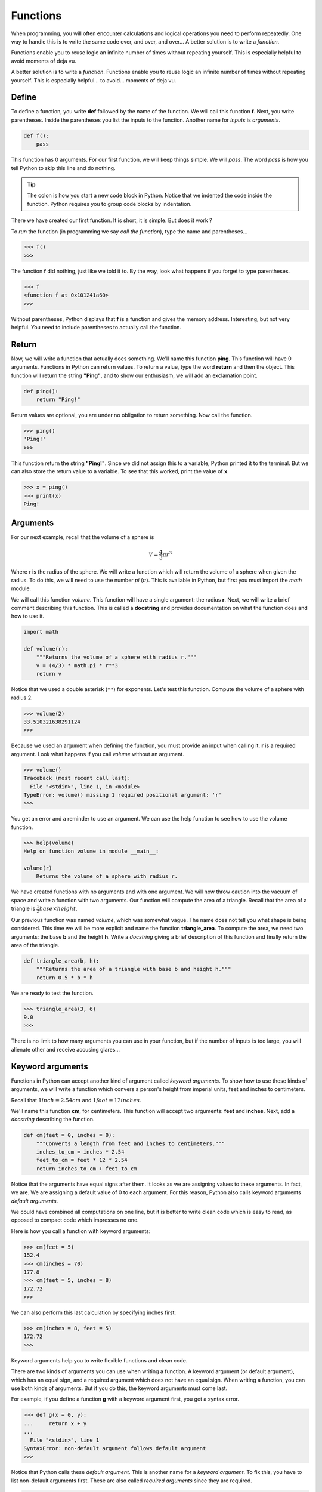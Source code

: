 *********
Functions
*********

When programming, you will often encounter calculations and logical operations
you need to perform repeatedly. One way to handle this is to write the same code
over, and over, and over... A better solution is to write a *function*.

Functions enable you to reuse logic an infinite number of times without
repeating yourself. This is especially helpful to avoid moments of deja vu.

A better solution is to write a *function*. Functions enable you to reuse logic
an infinite number of times without repeating yourself. This is especially
helpful... to avoid...  moments of deja vu.


Define
######

To define a function, you write **def** followed by the name of the function.
We will call this function **f**. Next, you write parentheses. Inside the
parentheses you list the inputs to the function. Another name for *inputs* is
*arguments*.

.. code-block:: python

    def f():
        pass

This function has 0 arguments.  For our first function, we will keep things
simple. We will *pass*. The word *pass* is how you tell Python to skip this line
and do nothing.

.. tip::

    The colon is how you start a new code block in Python. Notice that we
    indented the code inside the function. Python requires you to group code
    blocks by indentation.

There we have created our first function. It is short, it is simple. But does it
work ?

To *run* the function (in programming we say *call the function*), type the name
and parentheses...

.. code-block:: console

    >>> f()
    >>>

The function **f** did nothing, just like we told it to. By the way, look what
happens if you forget to type parentheses.

.. code-block:: console

    >>> f
    <function f at 0x101241a60>
    >>>

Without parentheses, Python displays that **f** is a function and gives the
memory address. Interesting, but not very helpful. You need to include
parentheses to actually call the function.



Return
######

Now, we will write a function that actually does something. We'll name this
function **ping**. This function will have 0 arguments. Functions in Python can
return values. To return a value, type the word **return** and then the object.
This function will return the string **"Ping"**, and to show our enthusiasm,
we will add an exclamation point.

.. code-block:: python

    def ping():
        return "Ping!"

Return values are optional, you are under no obligation to return something. Now
call the function.

.. code-block:: console

    >>> ping()
    'Ping!'
    >>>

This function return the string **"Ping!"**. Since we did not assign this to a
variable, Python printed it to the terminal. But we can also store the return
value to a variable. To see that this worked, print the value of **x**.

.. code-block:: console

    >>> x = ping()
    >>> print(x)
    Ping!


Arguments
#########

For our next example, recall that the volume of a sphere is

.. math::

    V =  \frac{4}{3} \pi r^3

Where *r* is the radius of the sphere. We will write a function which will
return the volume of a sphere when given the radius. To do this, we will need
to use the number *pi* (:math:`\pi`). This is available in Python, but first
you must import the *math* module.

We will call this function *volume*. This function will have a single argument:
the radius **r**. Next, we will write a brief comment describing this function.
This is called a **docstring** and provides documentation on what the function
does and how to use it.

.. code-block:: python

    import math

    def volume(r):
        """Returns the volume of a sphere with radius r."""
        v = (4/3) * math.pi * r**3
        return v

Notice that we used a double asterisk (``**``) for exponents. Let's test this function. Compute the volume of a sphere with radius 2.

.. code-block:: console

    >>> volume(2)
    33.510321638291124
    >>>

Because we used an argument when defining the function, you must provide an
input when calling it. **r** is a required argument. Look what happens if you
call *volume* without an argument.

.. code-block:: console

    >>> volume()
    Traceback (most recent call last):
      File "<stdin>", line 1, in <module>
    TypeError: volume() missing 1 required positional argument: 'r'
    >>>

You get an error and a reminder to use an argument. We can use the help function
to see how to use the volume function.

.. code-block:: console

    >>> help(volume)
    Help on function volume in module __main__:

    volume(r)
        Returns the volume of a sphere with radius r.


We have created functions with no arguments and with one argument. We will now
throw caution into the vacuum of space and write a function with two arguments.
Our function will compute the area of a triangle. Recall that the area of a
triangle is :math:`\frac{1}{2} base \times height`.

Our previous function was named *volume*, which was somewhat vague. The name
does not tell you what shape is being considered. This time we will be more
explicit and name the function **triangle_area**. To compute the area, we need
two arguments: the base **b** and the height **h**. Write a *docstring* giving
a brief description of this function and finally return the area of the triangle.

.. code-block:: python

    def triangle_area(b, h):
        """Returns the area of a triangle with base b and height h."""
        return 0.5 * b * h

We are ready to test the function.

.. code-block:: console

    >>> triangle_area(3, 6)
    9.0
    >>>


There is no limit to how many arguments you can use in your function, but if the
number of inputs is too large, you will alienate other and receive accusing
glares...


Keyword arguments
#################

Functions in Python can accept another kind of argument called *keyword
arguments*. To show how to use these kinds of arguments, we will write a
function which convers a person's height from imperial units, feet and inches to
centimeters.

Recall that :math:`1 inch = 2.54 cm` and :math:`1 foot = 12 inches`.

We'll name this function **cm**, for centimeters. This function will accept two
arguments: **feet** and **inches**. Next, add a *docstring* describing the
function.

.. code-block:: python

    def cm(feet = 0, inches = 0):
        """Converts a length from feet and inches to centimeters."""
        inches_to_cm = inches * 2.54
        feet_to_cm = feet * 12 * 2.54
        return inches_to_cm + feet_to_cm

Notice that the arguments have equal signs after them. It looks as we are
assigning values to these arguments. In fact, we are. We are assigning a default
value of 0 to each argument. For this reason, Python also calls keyword
arguments *default arguments*.

We could have combined all computations on one line, but it is better to write
clean code which is easy to read, as opposed to compact code which impresses no
one.

Here is how you call a function with keyword arguments:

.. code-block:: console

    >>> cm(feet = 5)
    152.4
    >>> cm(inches = 70)
    177.8
    >>> cm(feet = 5, inches = 8)
    172.72
    >>>

We can also perform this last calculation by specifying inches first:

.. code-block:: console

    >>> cm(inches = 8, feet = 5)
    172.72
    >>>

Keyword arguments help you to write flexible functions and clean code.


There are two kinds of arguments you can use when writing a function. A keyword
argument (or default argument), which has an equal sign, and a required argument
which does not have an equal sign. When writing a function, you can use both
kinds of arguments. But if you do this, the keyword arguments must come last.

For example, if you define a function **g** with a keyword argument first, you
get a syntax error.

.. code-block:: console

    >>> def g(x = 0, y):
    ...     return x + y
    ...
      File "<stdin>", line 1
    SyntaxError: non-default argument follows default argument
    >>>

Notice that Python calls these *default argument*. This is another name for a
*keyword argument*. To fix this, you have to list non-default arguments first.
These are also called *required arguments* since they are required.

.. code-block:: console

    >>> def g(y, x = 0):
    ...     return x + y
    ...
    >>> g(7)
    7
    >>>

To call this function, you must pass in a value for the required argument **y**.
The keyword argument **x** is optional. If you do not provide a value for x, the
default value is used.

If you want to pass in a value for the keyword argument, then you must specify
it by its name. Required arguments are not given a name. They are determined by
their position.

.. code-block:: console

    >>> g(7, x=3)
    10
    >>>

Functions in Python are flexible contraptions. Required arguments, keyword
arguments, docstrings, return values -- together they empower you to write some
amazing, reusable code. And if your function does not require an input, you will
not get an argument from me...


Exercises
#########

1. Calculate the factorial of a number (positive integer).

#. Write a function that flattens a list. (Remember that a list may contain an
element which is in fact another list)

#. Generate a list with Fibonacci sequence up to a number.

#. Generate a list with all prime numbers less than a number.

